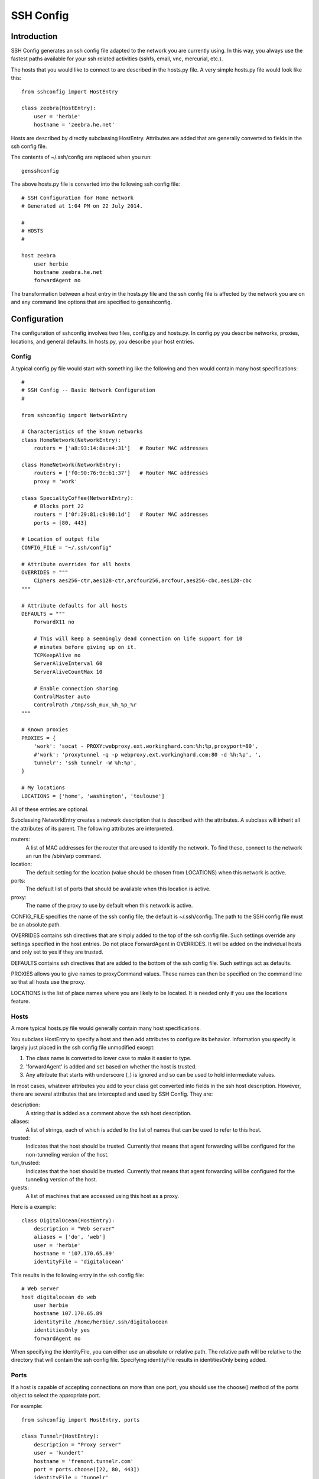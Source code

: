 SSH Config
==========


Introduction
------------
SSH Config generates an ssh config file adapted to the network you are currently 
using.  In this way, you always use the fastest paths available for your ssh 
related activities (sshfs, email, vnc, mercurial, etc.).

The hosts that you would like to connect to are described in the hosts.py file.  
A very simple hosts.py file would look like this::

   from sshconfig import HostEntry

   class zeebra(HostEntry):
       user = 'herbie'
       hostname = 'zeebra.he.net'

Hosts are described by directly subclassing HostEntry.  Attributes are added 
that are generally converted to fields in the ssh config file.  

The contents of ~/.ssh/config are replaced when you run::

   gensshconfig

The above hosts.py file is converted into the following ssh config file::

   # SSH Configuration for Home network
   # Generated at 1:04 PM on 22 July 2014.

   #
   # HOSTS
   #

   host zeebra
       user herbie
       hostname zeebra.he.net
       forwardAgent no

The transformation between a host entry in the hosts.py file and the ssh config 
file is affected by the network you are on and any command line options that are 
specified to gensshconfig.

Configuration
-------------

The configuration of sshconfig involves two files, config.py and hosts.py.  In 
config.py you describe networks, proxies, locations, and general defaults. In 
hosts.py, you describe your host entries.

Config
''''''
A typical config.py file would start with something like the following and then 
would contain many host specifications::

   #
   # SSH Config -- Basic Network Configuration
   #

   from sshconfig import NetworkEntry

   # Characteristics of the known networks
   class HomeNetwork(NetworkEntry):
       routers = ['a8:93:14:8a:e4:31']   # Router MAC addresses

   class HomeNetwork(NetworkEntry):
       routers = ['f0:90:76:9c:b1:37']   # Router MAC addresses
       proxy = 'work'

   class SpecialtyCoffee(NetworkEntry):
       # Blocks port 22
       routers = ['0f:29:81:c9:98:1d']   # Router MAC addresses
       ports = [80, 443]

   # Location of output file
   CONFIG_FILE = "~/.ssh/config"

   # Attribute overrides for all hosts
   OVERRIDES = """
       Ciphers aes256-ctr,aes128-ctr,arcfour256,arcfour,aes256-cbc,aes128-cbc
   """

   # Attribute defaults for all hosts
   DEFAULTS = """
       ForwardX11 no

       # This will keep a seemingly dead connection on life support for 10 
       # minutes before giving up on it.
       TCPKeepAlive no
       ServerAliveInterval 60
       ServerAliveCountMax 10

       # Enable connection sharing
       ControlMaster auto
       ControlPath /tmp/ssh_mux_%h_%p_%r
   """

   # Known proxies
   PROXIES = {
       'work': 'socat - PROXY:webproxy.ext.workinghard.com:%h:%p,proxyport=80',
       #'work': 'proxytunnel -q -p webproxy.ext.workinghard.com:80 -d %h:%p', ',
       tunnelr': 'ssh tunnelr -W %h:%p',
   }

   # My locations
   LOCATIONS = ['home', 'washington', 'toulouse']

All of these entries are optional.

Subclassing NetworkEntry creates a network description that is described with 
the attributes. A subclass will inherit all the attributes of its parent. The 
following attributes are interpreted.

routers:
   A list of MAC addresses for the router that are used to identify the network.  
   To find these, connect to the network an run the /sbin/arp command.

location:
   The default setting for the location (value should be chosen from LOCATIONS) 
   when this network is active.

ports:
   The default list of ports that should be available when this location is 
   active.

proxy:
   The name of the proxy to use by default when this network is active.

CONFIG_FILE specifies the name of the ssh config file; the default is 
~/.ssh/config. The path to the SSH config file must be an absolute path.

OVERRIDES contains ssh directives that are simply added to the top of the ssh 
config file.  Such settings override any settings specified in the host entries.  
Do not place ForwardAgent in OVERRIDES.  It will be added on the individual 
hosts and only set to yes if they are trusted.

DEFAULTS contains ssh directives that are added to the bottom of the ssh config 
file.  Such settings act as defaults.

PROXIES allows you to give names to proxyCommand values. These names can then be 
specified on the command line so that all hosts use the proxy.

LOCATIONS is the list of place names where you are likely to be located. It is 
needed only if you use the locations feature.


Hosts
'''''
A more typical hosts.py file would generally contain many host specifications.

You subclass HostEntry to specify a host and then add attributes to configure 
its behavior.  Information you specify is largely just placed in the ssh config 
file unmodified except:

1. The class name is converted to lower case to make it easier to type.
2. 'forwardAgent' is added and set based on whether the host is trusted.
3. Any attribute that starts with underscore (_) is ignored and so can be used 
   to hold intermediate values.

In most cases, whatever attributes you add to your class get converted into 
fields in the ssh host description. However, there are several attributes that 
are intercepted and used by SSH Config. They are:

description:
   A string that is added as a comment above the ssh host description.

aliases:
   A list of strings, each of which is added to the list of names that can be 
   used to refer to this host.

trusted:
   Indicates that the host should be trusted. Currently that means that agent 
   forwarding will be configured for the non-tunneling version of the host.

tun_trusted:
   Indicates that the host should be trusted. Currently that means that agent 
   forwarding will be configured for the tunneling version of the host.

guests:
   A list of machines that are accessed using this host as a proxy.

Here is a example::

   class DigitalOcean(HostEntry):
       description = "Web server"
       aliases = ['do', 'web']
       user = 'herbie'
       hostname = '107.170.65.89'
       identityFile = 'digitalocean'

This results in the following entry in the ssh config file::

   # Web server
   host digitalocean do web
       user herbie
       hostname 107.170.65.89
       identityFile /home/herbie/.ssh/digitalocean
       identitiesOnly yes
       forwardAgent no

When specifying the identityFile, you can either use an absolute or relative 
path. The relative path will be relative to the directory that will contain the 
ssh config file. Specifying identityFile results in identitiesOnly being added.


Ports
'''''

If a host is capable of accepting connections on more than one port, you should 
use the choose() method of the ports object to select the appropriate port.

For example::

   from sshconfig import HostEntry, ports

   class Tunnelr(HostEntry):
       description = "Proxy server"
       user = 'kundert'
       hostname = 'fremont.tunnelr.com'
       port = ports.choose([22, 80, 443])
       identityFile = 'tunnelr'

An entry such as this would be used when sshd on the host has been configured to 
accept ssh traffic on a number of ports, in this case, ports 22, 80 and 443.

The actual port used is generally the first port given in the list provided to 
choose(). However this behavior can be overridden with the --ports (or -p) 
command line option.  For example::

   gensshconfig --ports=80,443

or::

   gensshconfig -p80,443

This causes ports.choose() to return the first port given in the --ports 
specification if it is given anywhere in the list of available ports given as an 
argument to choose(). If the first port does not work, it will try to return the 
next one given, and so on. You are free to specify as many ports as you wish. So 
in this example, port 80 would be returned.  If -p443,80 were specified, then 
port 443 would be used.

You can specify as many ports as you like in a --ports specification, just 
separate them with a comma and do not add spaces.

In this next example, we customize the proxy command based on the port chosen::

   class Home(HostEntry):
       description = "Home server"
       user = 'herbie'
       hostname = {
           'home': '192.168.1.32',
           'default': '173.11.122.57'
       }
       port = ports.choose([22, 80])
       if port in [80]:
           proxyCommand = 'socat - PROXY:%h:127.0.0.1:22,proxyport=%p'
       identityFile = 'tunnelr'
       dynamicForward = 9999

An entry such as this would be used if sshd is configured to directly accept 
traffic on port 22, and Apache is configured to act as a proxy for ssh on ports 
80 and 443.

If you prefer, you can use proxytunnel rather than socat in the proxy command::

   proxyCommand = 'proxytunnel -q -p %h:%p -d 127.0.0.1:22'


Attribute Descriptions
''''''''''''''''''''''

Most attributes can be given as a two element tuple. The first value in the pair 
is used as the value of the attribute, and the second should be a string that is 
added as a comment to describe the attribute. For example::

   hostname = '65.19.130.60', 'fremont.tunnelr.com'

is converted to::

   hostname 65.19.130.60
      # fremont.tunnelr.com


Hostname
''''''''

The hostname may be a simple string, or it may be a dictionary. If given as 
a dictionary, each entry will have a string key and string value. The key would 
be the name of the network and the value would be the hostname to use when on 
that network. One of the keys should be 'default', which is used if the network 
does not match one of the given networks. For example::

   class Home(HostEntry):
       hostname = {
           'HomeNetwork': '192.168.0.1',
           'default': '74.125.232.64'
      }

When on the home network, this results in an ssh host description of::

   host home
       hostname 192.168.0.1
       forwardAgent no

When not on the home network, it results in an ssh host description of::

   host home
       hostname 74.125.232.64
       forwardAgent no


Location
''''''''

It is also possible to choose the hostname based on location. The user specifies 
location using::

   gensshconfig --location=washington

or::

   gensshconfig -lwashington

You can get a list of the known locations using::

   gensshconfig --available

To configure support for locations, you first specify your list of known 
locations in LOCATIONS::

   LOCATIONS = ['home', 'washington', 'toulouse']

Then you must configure your hosts to use the location. To do so, you use the 
choose() method to set the location. The choose() method requires three things:

1. A dictionary that gives hostnames or IP addresses and perhaps descriptive 
   comment as a function of the location. These locations are generally specific 
   to the host.
2. Another dictionary that maps the user's locations into the host's locations.
3. A default location.

For example::

   from sshconfig import HostEntry, locations, ports

   class Tunnelr(HostEntry):
       description = "Commercial proxy server"
       user = 'kundert'
       hostname = locations.choose(
          locations = {
              'sf': ("65.19.130.60", "Fremont, CA, US (fremont.tunnelr.com)"),
              'la': ("173.234.163.226", "Los Angeles, CA, US (la.tunnelr.com)"),
              'wa': ("209.160.33.99", "Seattle, WA, US (seattle.tunnelr.com)"),
              'tx': ("64.120.56.66", "Dallas, TX, US (dallas.tunnelr.com)"),
              'va': ("209.160.73.168", "McLean, VA, US (mclean.tunnelr.com)"),
              'nj': ("66.228.47.107", "Newark, NJ, US (newark.tunnelr.com)"),
              'ny': ("174.34.169.98", "New York City, NY, US (nyc.tunnelr.com)"),
              'london': ("109.74.200.165", "London, UK (london.tunnelr.com)"),
              'uk': ("31.193.133.168", "Maidenhead, UK (maidenhead.tunnelr.com)"),
              'switzerland': ("178.209.52.219", "Zurich, Switzerland (zurich.tunnelr.com)"),
              'sweden': ("46.246.93.78", "Stockholm, Sweden (stockholm.tunnelr.com)"),
              'spain': ("37.235.53.245", "Madrid, Spain (madrid.tunnelr.com)"),
              'netherlands': ("89.188.9.54", "Groningen, Netherlands (groningen.tunnelr.com)"),
              'germany': ("176.9.242.124", "Falkenstein, Germany (falkenstein.tunnelr.com)"),
              'france': ("158.255.215.77", "Paris, France (paris.tunnelr.com)"),
          },
          maps={
              'home': 'sf',
              'washington': 'va',
              'toulouse': 'france',
          },
          default='sf'
       )
       port = ports.choose([
           22, 21, 23, 25, 53, 80, 443, 524, 5555, 8888
       ])
       identityFile = 'tunnelr'

Now if the user specifies --location=washington, then it will mapped to the host 
location of va, which becomes mclean.tunnelr.com (209.160.73.168). Normally, 
users are expected to choose a location from the list given in LOCATIONS. As 
such, every maps argument should support each of those locations. However, 
a user may given any location they wish. If the location given is not found in 
maps, then it will be looked for in locations, and if it is not in locations, 
the default location is used.


Forwards
''''''''

When forwards are specified, two ssh host entries are created. The first does 
not include forwarding. The second has the same name with '-tun' appended, and 
includes the forwarding. The reason this is done is that once one connection is 
setup with forwarding, a second connection that also attempts to performing 
forwarding will produce a series of error messages indicating that the ports are 
in use and so cannot be forwarded. Instead, you should only use the tunneling 
version once when you want to set up the forwarding tunnels, and you the base 
entry at all other times. Often tunneling connections are setup to run in the 
background ass follows::

   ssh -f -N home-tun

Both local and remote forwards should be specified as lists. The lists can 
either be simple strings, or can be tuple pairs if you would like to give 
a description for the forward. The string that discribes the forward has the 
syntax: 'lclHost:lclPort rmtHost:rmtPort' where lclHost and rmtHost can be 
either a host name of an IP address and lclPort and rmtPort are port numbers.
For example::

   '11025 localhost:25'

The local host is used to specify what machines can connect to the port locally.
If the GatewayPorts setting is set to *yes* on the SSH server, then forwarded 
ports are accessible to any machine on the network. If the GatewayPorts setting 
is *no*, then the forwarded ports are only available from the local host.  
However, if GatewayPorts is set to *clientspecified*, then the accessibility of 
the forward address is set by the local host specified.  For example:

=================================== ==============================
``5280 localhost:5280``             accessible only from localhost
``localhost:5280 localhost:5280``   accessible only from localhost
``*:5280 localhost:5280``           accessible from anywhere
``0.0.0.0:5280 localhost:5280``     accessible from anywhere
``lucifer:5280 localhost:5280``     accessible from lucifer
``192.168.0.1:5280 localhost:5280`` accessible from 192.168.0.1
=================================== ==============================

The VNC function is provided for converting VNC host and display number 
information into a setting suitable for a forward. You can give the local 
display number, the remote display number, and the remote host name (from the 
perspective of the remote ssh server) and the local host name.  For example::

   VNC(lclDispNum=1, rmtHost='localhost', rmtDispNum=12)

This allows a local VNC client viewing display 1 to show the VNC server running 
on display 12 of the SSH server host.

If you give a single number, it will make both display numbers.  If you don't 
give a name, it will use *localhost* as the remote host (in this case 
*localhost* represents the remote ssh server).  So the above VNC section to the 
local forwards could be shortened to::

   VNC(12)

if you configured the local VNC client to connect to display 12.

An example of many of these features::

   from sshconfig import HostEntry, ports, locations, VNC

   class Home(HostEntry):
       description = "Lucifer Home Server"
       aliases = ['lucifer']
       user = 'herbie'
       hostname = {
           'HomeNetwork': '192.168.0.1',
           'default': '74.125.232.64'
       }
       port = ports.choose([22, 80])
       if port in [80]:
           proxyCommand = 'socat - PROXY:%h:127.0.0.1:22,proxyport=%p'
       trusted = True
       identityFile = 'my2014key'
       localForward = [
           ('11025 localhost:25',  "Mail - SMTP"),
           ('11143 localhost:143', "Mail - IMAP"),
           ('14190 localhost:4190', "Mail - Seive"),
           ('19100 localhost:9100', "Printer"),
           (VNC(lclDispNum=1, rmtDispNum=12), "VNC"),
       ]
       dynamicForward = 9999

On a foreign network it produces::

   # Lucifer
   host home lucifer
       user herbie
       hostname 74.125.232.64
       port = 22
       identityFile /home/herbie/.ssh/my2014key
       identitiesOnly yes
       forwardAgent yes

   # Lucifer (with tunnels)
   host home-tun lucifer-tun
       user herbie
       hostname 74.125.232.64
       port = 22
       identityFile /home/herbie/.ssh/my2014key
       identitiesOnly yes
       forwardAgent yes
       localForward 11025 localhost:25
           # Mail - SMTP
       localForward 11143 localhost:143
           # Mail - IMAP
       localForward 14190 localhost:4190
           # Mail - Sieve
       localForward 19100 localhost:9100
       localForward 5901 localhost:5912
           # VNC
       dynamicForward 9999
       exitOnForwardFailure yes



Guests
''''''

The 'guests' attribute is a list of hostnames that would be accessed by using 
the host being described as a proxy. The attributes specified are shared with 
its guests (other than hostname and port).  The name used for the guest in the 
ssh config file would be the hostname combined with the guest name using 
a hyphen.

For example::

   class Farm(HostEntry):
       description = "Entry Host to Machine farm"
       aliases = ['earch']
       user = 'herbie'
       hostname = {
           'WorkNetwork': '192.168.1.16',
           'default': '173.11.122.58'
       }
       trusted = True
       identityFile = 'my2014key'
       guests = [
           ('jupiter', "128GB Compute server"),
           ('saturn', "96GB Compute server"),
           ('neptune', "64GB Compute server"),
       ]

On a foreign network produces::

   # Entry Host to Machine Farm
   host farm earth
       user herbie
       hostname 173.11.122.58
       identityFile /home/herbie/.ssh/my2014key
       identitiesOnly yes
       forwardAgent yes

   # 128GB Computer Server
   host farm-jupiter
       hostname jupiter
       proxyCommand ssh host -W %h:%p
       user herbie
       identityFile /home/herbie/.ssh/my2014key
       identitiesOnly yes
       forwardAgent yes

   # 96GB Computer Server
   host farm-saturn
       hostname saturn
       proxyCommand ssh host -W %h:%p
       user herbie
       identityFile /home/herbie/.ssh/my2014key
       identitiesOnly yes
       forwardAgent yes

   # 64GB Computer Server
   host farm-netpune
       hostname neptune
       proxyCommand ssh host -W %h:%p
       user herbie
       identityFile /home/herbie/.ssh/my2014key
       identitiesOnly yes
       forwardAgent yes


Subclassing
'''''''''''

Subclassing is similar to guests, but it gives more control over how the 
attributes are set. When you create a host that is a subclass of another host 
(the parent), the parent is configured to be the proxy and only the 'user' and 
'identityFile' attributes are copied over from the parent, but these can be 
overridden locally.

For example::

   class Jupiter(Farm):
       description = "128GB Compute Server"
       hostname = 'jupiter'

Notice, that Jupiter subclasses Farm, which was described in an example above.  
This generates::

   # 128GB Compute Server
   host jupiter
       user herbie
       hostname jupiter
       identityFile /home/herbie/.ssh/my2014key
       identitiesOnly yes
       forwardAgent no
       proxyCommand ssh farm -W %h:%p

If you contrast this with farm-jupiter above, you will see that the name is 
different, as is the trusted status (farm-jupiter inherits 'trusted' from Host, 
whereas jupiter does not).

Proxies
-------

Some networks block connections to port 22, and if your desired host accepts 
connections on other ports you can use the --ports feature described above to 
work around these blocks. However, some networks block all ports and force you 
to use a proxy.  Or, if you do have open ports but your host does not accept ssh 
traffic on those ports, you can sometimes use a proxy to access your host.

Available proxies are specified by adding PROXIES to the hosts.py file. Then, if 
you would like to use a proxy, you use the --proxy (or -P) command line argument 
to specify the proxy by name. For example::

   PROXIES = {
       'work': 'proxytunnel -q -p webproxy.ext.workinghard.com:80 -d %h:%p', ',
       'school': 'proxytunnel -q -p sproxy.fna.learning.edu:1080 -d %h:%p', ',
   }

Two HTTP proxies are described, the first capable of bypassing the corporate 
firewall and the second does the same for the shool's firewall. If preferred, 
you can use socat rather than proxytunnel to accomplish the same thing::

   PROXIES = {
       'work': 'socat - PROXY:webproxy.ext.workinghard.com:%h:%p,proxyport=80',
       'school': 'socat - PROXY:sproxy.fna.learning.edu:%h:%p,proxyport=1080',
   }

When at work, you should generate your ssh config file using::

   gensshconfig --proxy=work

or::

   gensshconfig --Pwork

You can get a list of these pre-configured proxies using::

   gensshconfig --available

It is also possible to use ssh hosts as proxies. For example, when at an 
internet cafe that blocks port 22, you can work around the blockage 
even if your host only supports 22 using::

   gensshconfig --ports=80 --proxy=tunnelr

or::

   gensshconfig -p80 --Ptunnelr

Using the --proxy command line argument adds a proxyCommand entry to every host 
that does not already have one (except the host being used as the proxy). In 
that way, proxies are automatically chained. For example, in the example given 
above Jupiter subclasses Farm, and so it naturally gets a proxyCommand that 
causes it to be proxied through Farm, but Farm does not have a proxyCommand. By 
running gensshconfig with --proxy=tunnelr, Farm will get the proxyCommand 
indicating it should proxy through tunnelr, but Jupiter retains its original 
proxyCommand.  So when connecting to jupiter a two link proxy chain is used: 
packets are first sent to tunnelr, which then forwards them to farm, which 
forwards them to jupiter.
